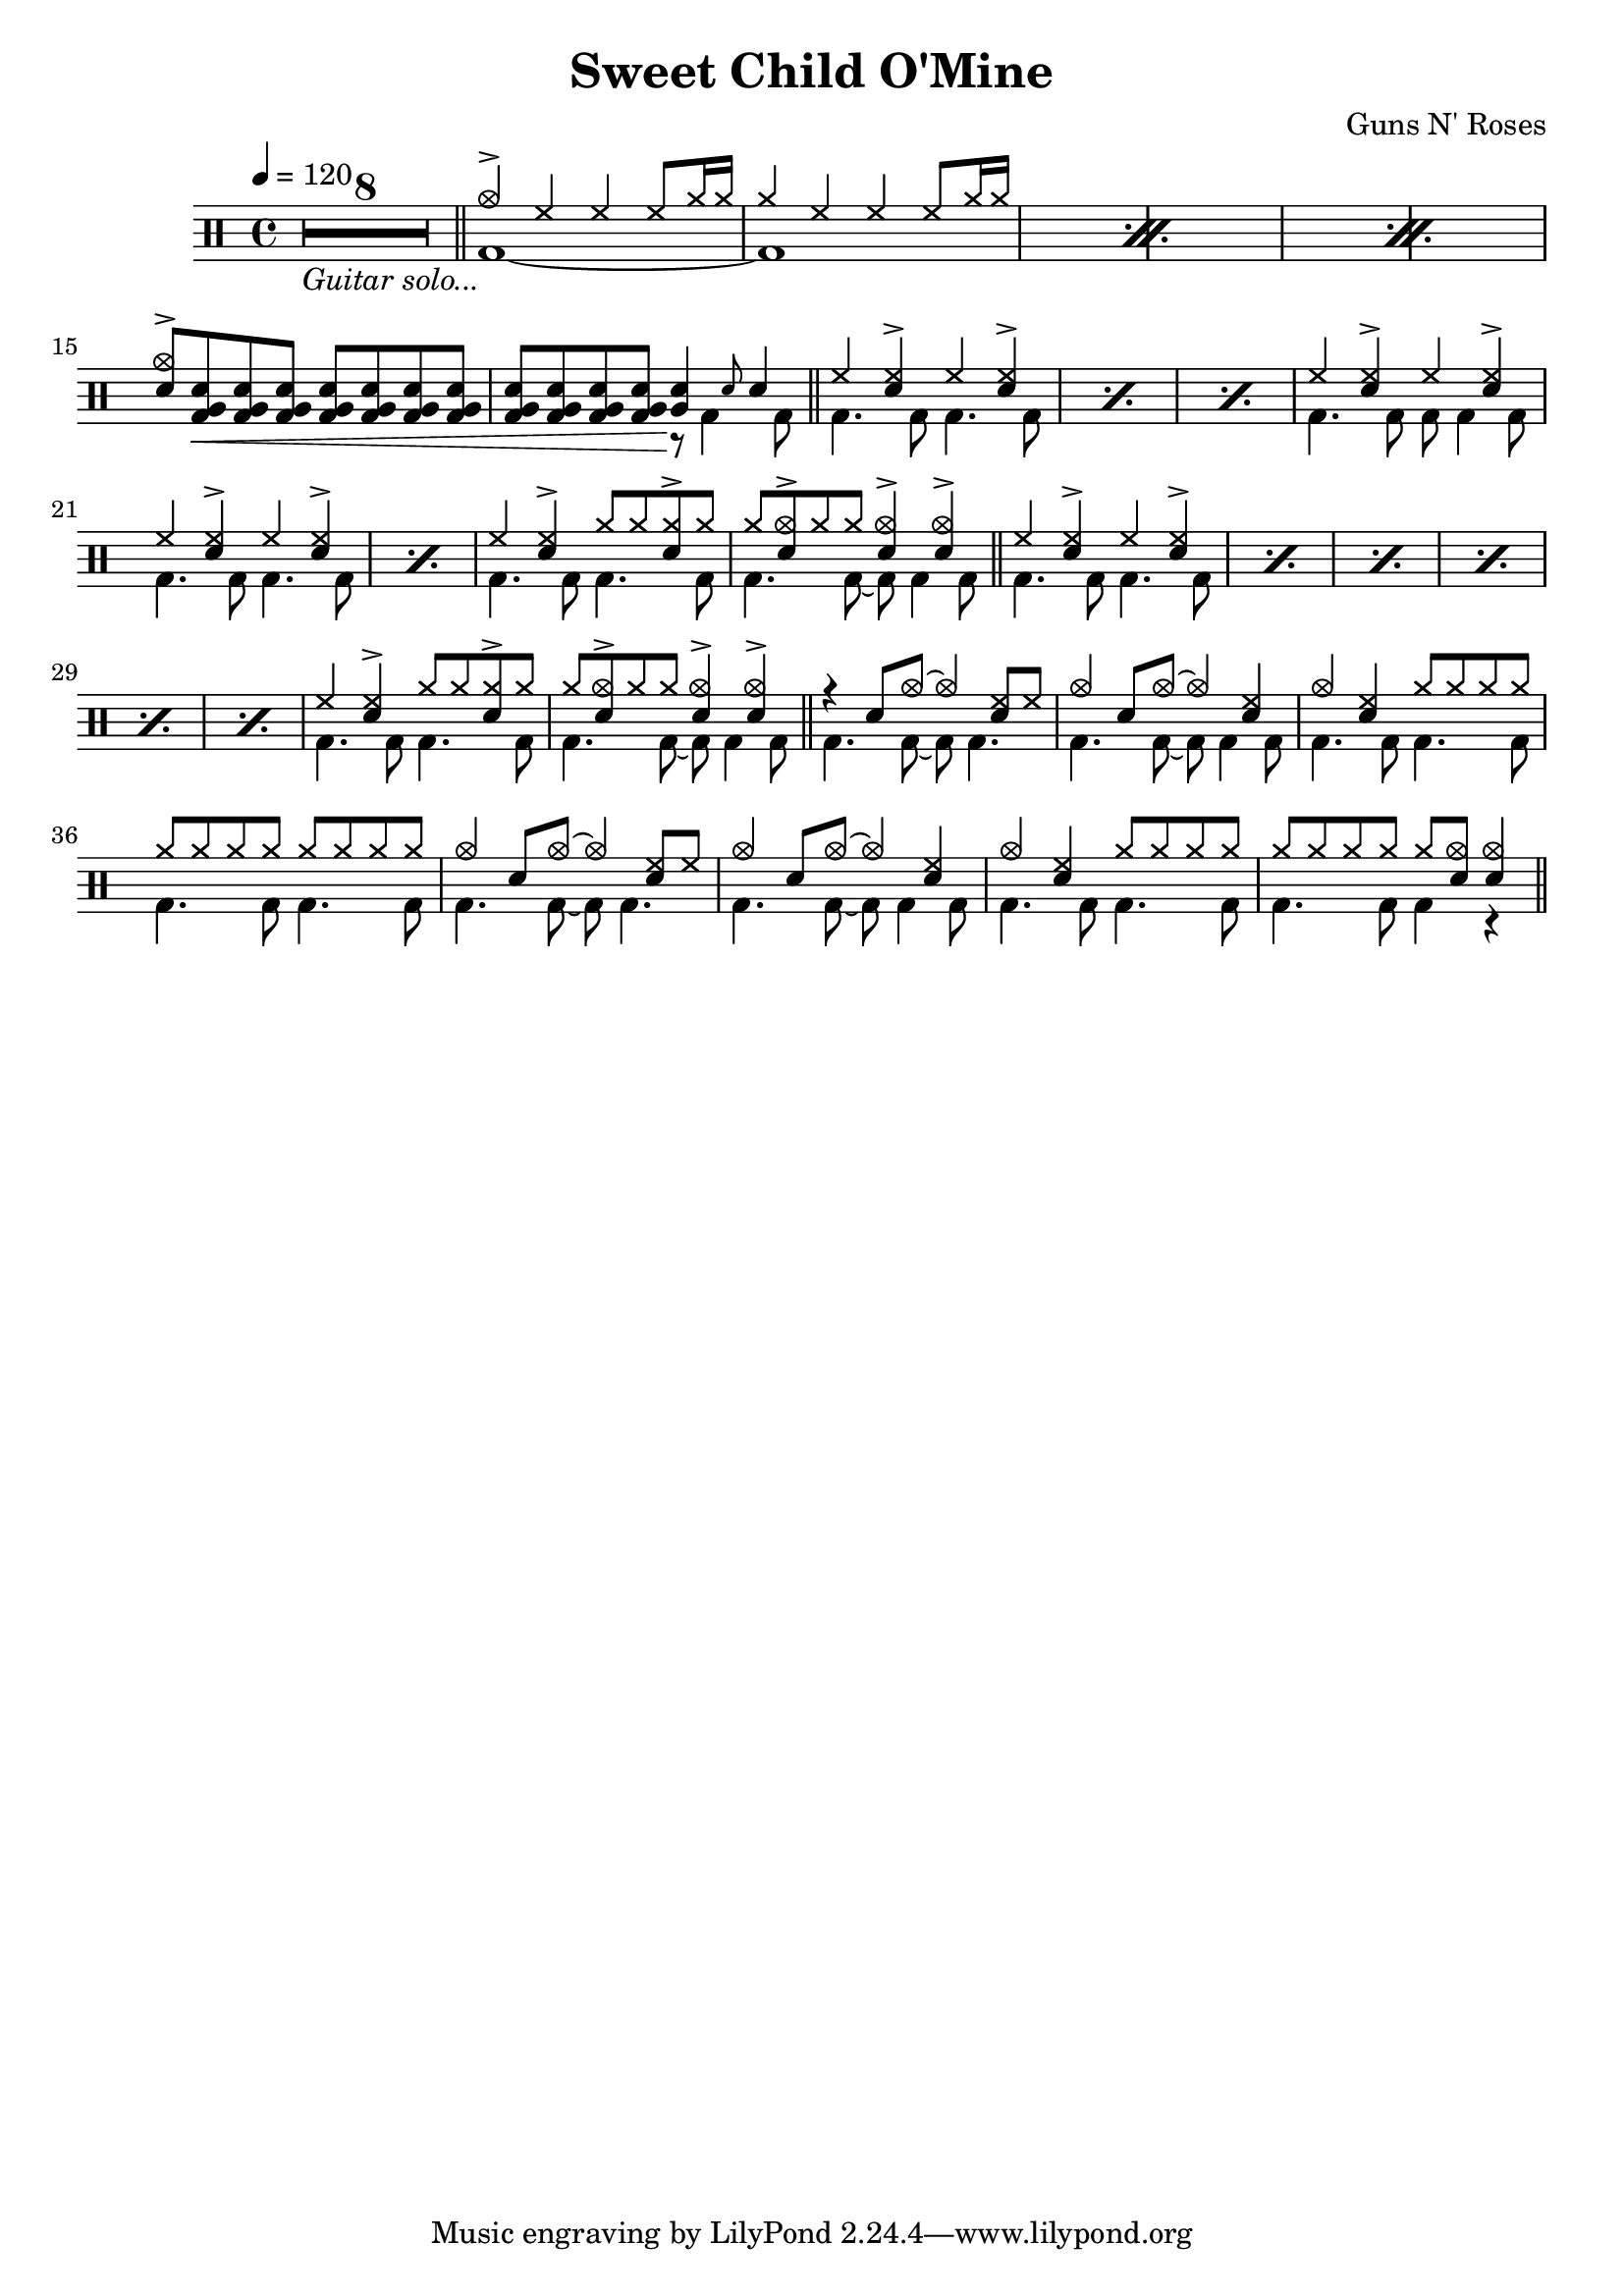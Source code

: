 \version "2.22.0"
\header {
  title = "Sweet Child O'Mine"
  composer = "Guns N' Roses"
}
\layout {
}

intro-guitar =  {
  \compressMMRests {
    <>_\markup { \italic "Guitar solo..." }
    \override MultiMeasureRest.expand-limit = #1 R1*8  }
    \bar "||"
  }

intro-drums = \drummode {
  \repeat percent 3 <<
    {
      cymca4^> hh4 4 8 cymr16 16
      cymr4 hh4 4 8 cymr16 16
    } \\ {
      bd1~
      1
    }
  >>
  {
    \stemUp {
      <cymca sn>8^> <sn tomfh bd>\< \repeat unfold 6 <sn tomfh bd>
      \repeat unfold 3 <sn tomfh bd> <sn tomfh bd>\! } <<
        {
          <sn tomfh>4 \grace sn8 sn4
        } \\
        {
          r8 bd4 bd8
        }
      >>
  }
  \bar "||"
}

intro = {
  \intro-guitar
  \intro-drums
}

A-h = \drummode { hh4 <hh sn>^> hh <hh sn>^> }
A-f = \drummode { bd4. 8 4. 8 }
A-p = << \A-h \\ \A-f >>
A-fill = \drummode {
  << { hh4 <hh sn>^> cymr8 8 <cymr sn>8^> cymr } \\ \A-f >>
  <<
    {
      cymr8 <cymca sn>8^> cymr8 8 <sn cymca>4^> 4^>
    } \\ {
      bd4. 8~ 8 4 8
    }
  >>
}
A.1 = \drummode {
  \repeat percent 3 \A-p
  << \A-h \\ { bd4. 8 8 4 8 } >>
  \repeat percent 2 \A-p
  \A-fill \bar "||"
}
A.2 = \drummode {
  \repeat percent 6 \A-p
  \A-fill \bar "||"
}
B = \drummode {
  << { r4 sn8 cymca8~ 4 <hh sn>8 hh8 } \\ { bd4. 8~ 8 4. } >>
  << { cymca4 sn8 cymca8~ 4 <hh sn>4 } \\ { bd4. 8~ 8 4 8 } >>
  << { cymca4 <hh sn> cymr8 8 8 8 } \\ \A-f >>
  << { \repeat unfold 8 cymr8 } \\ \A-f >>
  << { cymca4 sn8 cymca8~ 4 <hh sn>8 hh8 } \\ { bd4. 8~ 8 4. } >>
  << { cymca4 sn8 cymca8~ 4 <hh sn>4 } \\ { bd4. 8~ 8 4 8 } >>
  << { cymca4 <hh sn> cymr8 8 8 8 } \\ \A-f >>
  << { cymr8 8 8 8 8 <cymca sn>8 4 } \\ { bd4. 8 4 r } >> \bar "||"
}

\new DrumStaff {
  \time 4/4
  \tempo 4 = 120
  \intro
  \A.1
  \A.2
  \B
}
